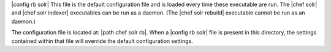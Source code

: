 .. The contents of this file are included in multiple topics.
.. This file should not be changed in a way that hinders its ability to appear in multiple documentation sets.


|config rb solr| This file is the default configuration file and is loaded every time these executable are run. The |chef solr| and |chef solr indexer| executables can be run as a daemon. (The |chef solr rebuild| executable cannot be run as an daemon.) 

The configuration file is located at: |path chef solr rb|. When a |config rb solr| file is present in this directory, the settings contained within that file will override the default configuration settings.